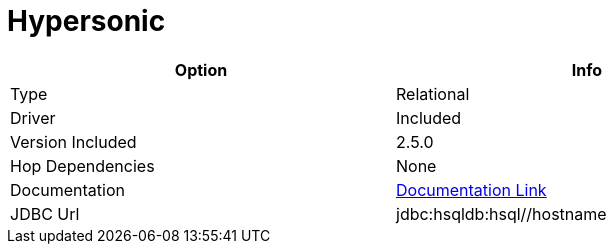 ////
Licensed to the Apache Software Foundation (ASF) under one
or more contributor license agreements.  See the NOTICE file
distributed with this work for additional information
regarding copyright ownership.  The ASF licenses this file
to you under the Apache License, Version 2.0 (the
"License"); you may not use this file except in compliance
with the License.  You may obtain a copy of the License at
  http://www.apache.org/licenses/LICENSE-2.0
Unless required by applicable law or agreed to in writing,
software distributed under the License is distributed on an
"AS IS" BASIS, WITHOUT WARRANTIES OR CONDITIONS OF ANY
KIND, either express or implied.  See the License for the
specific language governing permissions and limitations
under the License.
////
[[database-plugins-hypersonic]]
:documentationPath: /database/databases/
:language: en_US
:page-alternativeEditUrl: https://github.com/apache/incubator-hop/edit/master/database/databases/hypersonic/src/main/doc/hypersonic.adoc
= Hypersonic

[width="90%", cols="2*", options="header"]
|===
| Option | Info
|Type | Relational
|Driver | Included
|Version Included | 2.5.0
|Hop Dependencies | None
|Documentation | http://hsqldb.org/doc/2.0/guide/dbproperties-chapt.html[Documentation Link]
|JDBC Url | jdbc:hsqldb:hsql//hostname 
|===
